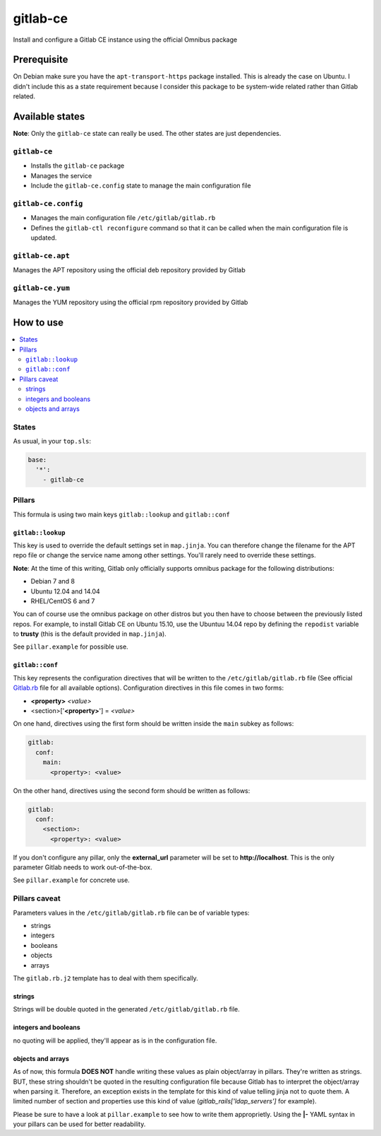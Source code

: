 =========
gitlab-ce
=========

Install and configure a Gitlab CE instance using the official Omnibus package

Prerequisite
============

On Debian make sure you have the ``apt-transport-https`` package installed. This is already the case on Ubuntu.
I didn't include this as a state requirement because I consider this package to be system-wide related rather than Gitlab related.

Available states
================

**Note**: Only the ``gitlab-ce`` state can really be used. The other states are just dependencies.

``gitlab-ce``
-------------

- Installs the ``gitlab-ce`` package
- Manages the service
- Include the ``gitlab-ce.config`` state to manage the main configuration file

``gitlab-ce.config``
--------------------

- Manages the main configuration file ``/etc/gitlab/gitlab.rb``
- Defines the ``gitlab-ctl reconfigure`` command so that it can be called when the main configuration file is updated.

``gitlab-ce.apt``
-----------------

Manages the APT repository using the official deb repository provided by Gitlab

``gitlab-ce.yum``
-----------------

Manages the YUM repository using the official rpm repository provided by Gitlab

How to use
==========

.. contents::
    :local:

States
------

As usual, in your ``top.sls``:

.. code::

  base:
    '*':
      - gitlab-ce

Pillars
-------

This formula is using two main keys ``gitlab::lookup`` and ``gitlab::conf``

``gitlab::lookup``
******************************

This key is used to override the default settings set in ``map.jinja``.
You can therefore change the filename for the APT repo file or change the service name among other settings.
You'll rarely need to override these settings.

**Note**: At the time of this writing, Gitlab only officially supports omnibus package for the following distributions:

- Debian 7 and 8
- Ubuntu 12.04 and 14.04
- RHEL/CentOS 6 and 7

You can of course use the omnibus package on other distros but you then have to choose between the previously listed repos.
For example, to install Gitlab CE on Ubuntu 15.10, use the Ubuntuu 14.04 repo by defining the ``repodist`` variable to **trusty** (this is the default provided in ``map.jinja``).

See ``pillar.example`` for possible use.

``gitlab::conf``
************************

This key represents the configuration directives that will be written to the ``/etc/gitlab/gitlab.rb`` file (See official Gitlab.rb_ file for all available options).
Configuration directives in this file comes in two forms:

- **<property>** *<value>*
- <section>['**<property>**'] = *<value>*

On one hand, directives using the first form should be written inside the ``main`` subkey as follows:

.. code::

  gitlab:
    conf:
      main:
        <property>: <value>

On the other hand, directives using the second form should be written as follows:

.. code::

  gitlab:
    conf:
      <section>:
        <property>: <value>

If you don't configure any pillar, only the **external_url** parameter will be set to **http://localhost**. This is the only parameter Gitlab needs to work out-of-the-box.

See ``pillar.example`` for concrete use.

Pillars caveat
--------------

Parameters values in the ``/etc/gitlab/gitlab.rb`` file can be of variable types:

- strings
- integers
- booleans
- objects
- arrays

The ``gitlab.rb.j2`` template has to deal with them specifically.

strings
*******

Strings will be double quoted in the generated ``/etc/gitlab/gitlab.rb`` file.

integers and booleans
*********************

no quoting will be applied, they'll appear as is in the configuration file.

objects and arrays
******************

As of now, this formula **DOES NOT** handle writing these values as plain object/array in pillars.
They're written as strings. BUT, these string shouldn't be quoted in the resulting configuration file because Gitlab has to interpret the object/array when parsing it.
Therefore, an exception exists in the template for this kind of value telling jinja not to quote them.
A limited number of section and properties use this kind of value (*gitlab_rails['ldap_servers']* for example).

Please be sure to have a look at ``pillar.example`` to see how to write them approprietly. Using the **|-** YAML syntax in your pillars can be used for better readability.

.. _Gitlab.rb: https://gitlab.com/gitlab-org/omnibus-gitlab/blob/master/files/gitlab-config-template/gitlab.rb.template
